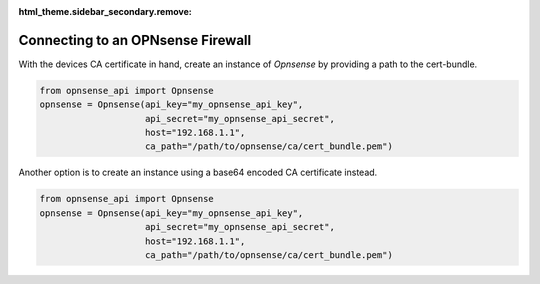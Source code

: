 :html_theme.sidebar_secondary.remove:

Connecting to an OPNsense Firewall
~~~~~~~~~~~~~~~~~~~~~~~~~~~~~~~~~~

With the devices CA certificate in hand, create an instance of `Opnsense` by providing a path to the cert-bundle.

..  code:: python

    from opnsense_api import Opnsense
    opnsense = Opnsense(api_key="my_opnsense_api_key",
                        api_secret="my_opnsense_api_secret",
                        host="192.168.1.1",
                        ca_path="/path/to/opnsense/ca/cert_bundle.pem")

Another option is to create an instance using a base64 encoded CA certificate instead.

..  code:: python

    from opnsense_api import Opnsense
    opnsense = Opnsense(api_key="my_opnsense_api_key",
                        api_secret="my_opnsense_api_secret",
                        host="192.168.1.1",
                        ca_path="/path/to/opnsense/ca/cert_bundle.pem")
